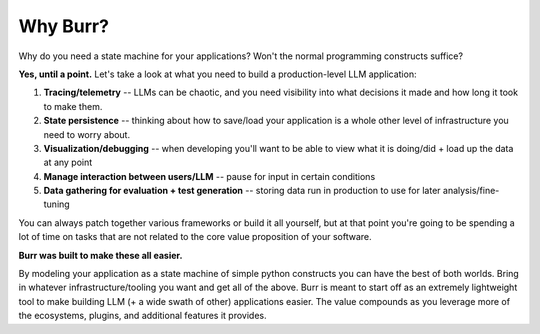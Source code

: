 =========
Why Burr?
=========

Why do you need a state machine for your applications? Won't the normal programming constructs suffice?

**Yes, until a point.** Let's take a look at what you need to build a production-level LLM application:

1. **Tracing/telemetry** -- LLMs can be chaotic, and you need visibility into what decisions it made and how long it took to make them.
2. **State persistence** -- thinking about how to save/load your application is a whole other level of infrastructure you need to worry about.
3. **Visualization/debugging** -- when developing you'll want to be able to view what it is doing/did + load up the data at any point
4. **Manage interaction between users/LLM** -- pause for input in certain conditions
5. **Data gathering for evaluation + test generation** -- storing data run in production to use for later analysis/fine-tuning

You can always patch together various frameworks or build it all yourself, but at that point you're going to be spending a lot of time on tasks that
are not related to the core value proposition of your software.

**Burr was built to make these all easier.**

By modeling your application as a state machine of simple python constructs you can have the best of both worlds.
Bring in whatever infrastructure/tooling you want and get all of the above. Burr is meant to start off as an extremely lightweight tool to
make building LLM (+ a wide swath of other) applications easier. The value compounds as you leverage more of the ecosystems, plugins, and additional
features it provides.
